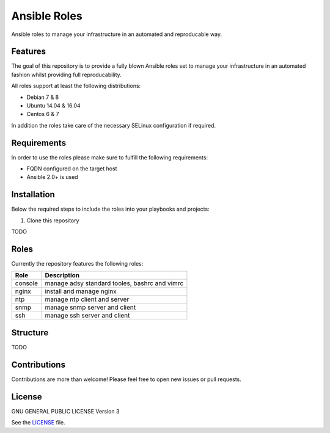 =============
Ansible Roles
=============

Ansible roles to manage your infrastructure in an automated and reproducable
way.


Features
========
The goal of this repository is to provide a fully blown Ansible roles set to
manage your infrastructure in an automated fashion whilst providing full
reproducability.

All roles support at least the following distributions:

* Debian 7 & 8
* Ubuntu 14.04 & 16.04
* Centos 6 & 7

In addition the roles take care of the necessary SELinux configuration if
required.


Requirements
============
In order to use the roles please make sure to fulfill the following
requirements:

* FQDN configured on the target host
* Ansible 2.0+ is used


Installation
============
Below the required steps to include the roles into your playbooks and projects:

1. Clone this repository

TODO


Roles
=====
Currently the repository features the following roles:

+---------+-----------------------------------------------+
| Role    | Description                                   |
+=========+===============================================+
| console | manage adsy standard tooles, bashrc and vimrc |
+---------+-----------------------------------------------+
| nginx   | install and manage nginx                      |
+---------+-----------------------------------------------+
| ntp     | manage ntp client and server                  |
+---------+-----------------------------------------------+
| snmp    | manage snmp server and client                 |
+---------+-----------------------------------------------+
| ssh     | manage ssh server and client                  |
+---------+-----------------------------------------------+


Structure
=========

TODO


Contributions
=============
Contributions are more than welcome! Please feel free to open new issues or
pull requests.


License
=======
GNU GENERAL PUBLIC LICENSE Version 3

See the `LICENSE`_ file.

.. _LICENSE: LICENSE
